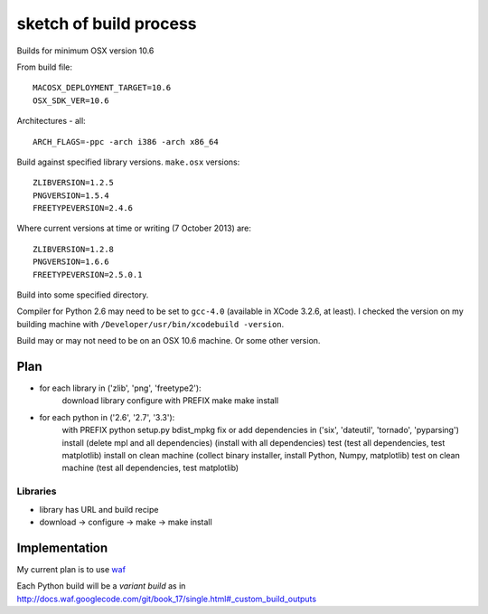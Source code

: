 #######################
sketch of build process
#######################

Builds for minimum OSX version 10.6

From build file::

    MACOSX_DEPLOYMENT_TARGET=10.6
    OSX_SDK_VER=10.6

Architectures - all::

    ARCH_FLAGS=-ppc -arch i386 -arch x86_64

Build against specified library versions. ``make.osx`` versions::

    ZLIBVERSION=1.2.5
    PNGVERSION=1.5.4
    FREETYPEVERSION=2.4.6

Where current versions at time or writing (7 October 2013) are::

    ZLIBVERSION=1.2.8
    PNGVERSION=1.6.6
    FREETYPEVERSION=2.5.0.1

Build into some specified directory.

Compiler for Python 2.6 may need to be set to ``gcc-4.0`` (available in XCode
3.2.6, at least). I checked the version on my building machine with
``/Developer/usr/bin/xcodebuild -version``.

Build may or may not need to be on an OSX 10.6 machine.  Or some other version.

****
Plan
****

* for each library in ('zlib', 'png', 'freetype2'):
     download library
     configure with PREFIX
     make
     make install

* for each python in ('2.6', '2.7', '3.3'):
     with PREFIX
     python setup.py bdist_mpkg
     fix or add dependencies in ('six', 'dateutil', 'tornado', 'pyparsing')
     install (delete mpl and all dependencies) (install with all dependencies)
     test (test all dependencies, test matplotlib)
     install on clean machine (collect binary installer, install Python, Numpy,
     matplotlib)
     test on clean machine (test all dependencies, test matplotlib)

Libraries
=========

* library has URL and build recipe
* download -> configure -> make -> make install

**************
Implementation
**************

My current plan is to use `waf
<http://docs.waf.googlecode.com/git/book_17/single.html>`_

Each Python build will be a *variant build* as in
http://docs.waf.googlecode.com/git/book_17/single.html#_custom_build_outputs
